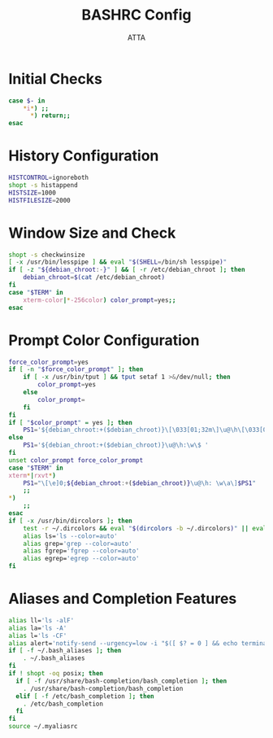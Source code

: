 #+TITLE: BASHRC Config
#+PROPERTY: header-args :tangle .bashrc
#+STARTUP: showeverything
#+AUTHOR: ATTA

* Initial Checks
#+BEGIN_SRC bash
case $- in
    ,*i*) ;;
      ,*) return;;
esac
#+END_SRC

* History Configuration
#+BEGIN_SRC bash
HISTCONTROL=ignoreboth
shopt -s histappend
HISTSIZE=1000
HISTFILESIZE=2000
#+END_SRC

* Window Size and Check
#+BEGIN_SRC bash
shopt -s checkwinsize
[ -x /usr/bin/lesspipe ] && eval "$(SHELL=/bin/sh lesspipe)"
if [ -z "${debian_chroot:-}" ] && [ -r /etc/debian_chroot ]; then
    debian_chroot=$(cat /etc/debian_chroot)
fi
case "$TERM" in
    xterm-color|*-256color) color_prompt=yes;;
esac
#+END_SRC

* Prompt Color Configuration
#+BEGIN_SRC bash
force_color_prompt=yes
if [ -n "$force_color_prompt" ]; then
    if [ -x /usr/bin/tput ] && tput setaf 1 >&/dev/null; then
        color_prompt=yes
    else
        color_prompt=
    fi
fi
if [ "$color_prompt" = yes ]; then
    PS1='${debian_chroot:+($debian_chroot)}\[\033[01;32m\]\u@\h\[\033[00m\]:\[\033[01;34m\]\w\[\033[00m\]\$ '
else
    PS1='${debian_chroot:+($debian_chroot)}\u@\h:\w\$ '
fi
unset color_prompt force_color_prompt
case "$TERM" in
xterm*|rxvt*)
    PS1="\[\e]0;${debian_chroot:+($debian_chroot)}\u@\h: \w\a\]$PS1"
    ;;
,*)
    ;;
esac
if [ -x /usr/bin/dircolors ]; then
    test -r ~/.dircolors && eval "$(dircolors -b ~/.dircolors)" || eval "$(dircolors -b)"
    alias ls='ls --color=auto'
    alias grep='grep --color=auto'
    alias fgrep='fgrep --color=auto'
    alias egrep='egrep --color=auto'
fi
#+END_SRC

* Aliases and Completion Features
#+BEGIN_SRC bash
alias ll='ls -alF'
alias la='ls -A'
alias l='ls -CF'
alias alert='notify-send --urgency=low -i "$([ $? = 0 ] && echo terminal || echo error)" "$(history|tail -n1|sed -e '\''s/^\s*[0-9]\+\s*//;s/[;&|]\s*alert$//'\'')"'
if [ -f ~/.bash_aliases ]; then
    . ~/.bash_aliases
fi
if ! shopt -oq posix; then
  if [ -f /usr/share/bash-completion/bash_completion ]; then
    . /usr/share/bash-completion/bash_completion
  elif [ -f /etc/bash_completion ]; then
    . /etc/bash_completion
  fi
fi
source ~/.myaliasrc
#+END_SRC
